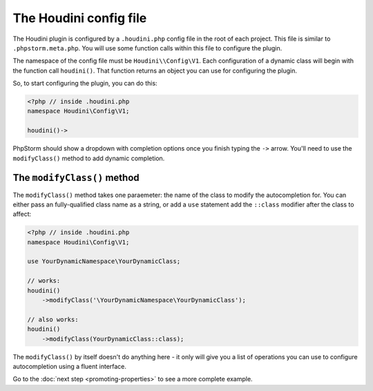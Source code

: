 The Houdini config file
-----------------------

The Houdini plugin is configured by a ``.houdini.php`` config file
in the root of each project. This file is similar  to ``.phpstorm.meta.php``.
You will use some function calls within this file to configure the plugin.

The namespace of the config file must be ``Houdini\\Config\V1``.
Each configuration of a dynamic class will begin with the function call ``houdini()``.
That function returns an object you can use for configuring the plugin.

So, to start configuring the plugin, you can do this:

.. code-block:: php

    <?php // inside .houdini.php
    namespace Houdini\Config\V1;

    houdini()->

PhpStorm should show a dropdown with completion options once you finish typing
the ``->`` arrow. You'll need to use the ``modifyClass()`` method to add dynamic
completion.

The ``modifyClass()`` method
~~~~~~~~~~~~~~~~~~~~~~~~~~~~

The ``modifyClass()`` method takes one paraemeter: the name of the class
to modify the autocompletion for. You can either pass an fully-qualified class
name as a string, or add a ``use`` statement add the ``::class`` modifier after the class
to affect:

.. code-block:: php

    <?php // inside .houdini.php
    namespace Houdini\Config\V1;

    use YourDynamicNamespace\YourDynamicClass;

    // works:
    houdini()
        ->modifyClass('\YourDynamicNamespace\YourDynamicClass');

    // also works:
    houdini()
        ->modifyClass(YourDynamicClass::class);

The ``modifyClass()`` by itself doesn't do anything here - it only
will give you a list of operations you can use to configure autocompletion
using a fluent interface.

Go to the :doc:`next step <promoting-properties>` to see a more complete example.



